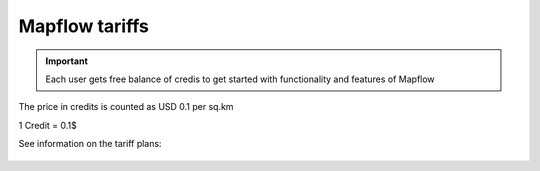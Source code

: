 Mapflow tariffs
===============

.. IMPORTANT::
   Each user gets free balance of credis to get started with functionality and features of Mapflow

The price in credits is counted as USD 0.1 per sq.km

1 Credit = 0.1$

See information on the tariff plans:

   .. tabularcolumns:: |p{7cm}|p{4cm}|p{2cm}|p{2cm}|p{2cm}|

   .. csv-table::
      :file: _static/csv/credits_12.20.csv 
      :header-rows: 1 
      :class: longtable
      :widths: 1 1 1 1 1